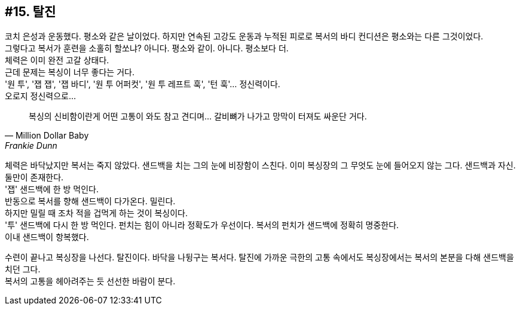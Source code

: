 == #15. 탈진

코치 은성과 운동했다. 평소와 같은 날이었다. 하지만 연속된 고강도 운동과 누적된 피로로 복서의 바디 컨디션은 평소와는 다른 그것이었다. +
그렇다고 복서가 훈련을 소홀히 할쏘냐? 아니다. 평소와 같이. 아니다. 평소보다 더. +
체력은 이미 완전 고갈 상태다. +
근데 문제는 복싱이 너무 좋다는 거다. +
'원 투', '잽 잽', '잽 바디', '원 투 어퍼컷', '원 투 레프트 훅', '턴 훅'... 정신력이다. +
오로지 정신력으로... +
[quote, "Million Dollar Baby", "Frankie Dunn"]
복싱의 신비함이란게 어떤 고통이 와도 참고 견디며... 갈비뼈가 나가고 망막이 터져도 싸운단 거다.


체력은 바닥났지만 복서는 죽지 않았다. 샌드백을 치는 그의 눈에 비장함이 스친다. 이미 복싱장의 그 무엇도 눈에 들어오지 않는 그다. 샌드백과 자신. 둘만이 존재한다. +
'잽' 샌드백에 한 방 먹인다. +
반동으로 복서를 향해 샌드백이 다가온다. 밀린다. +
하지만 밀릴 때 조차 적을 겁먹게 하는 것이 복싱이다. +
'투' 샌드백에 다시 한 방 먹인다. 펀치는 힘이 아니라 정확도가 우선이다. 복서의 펀치가 샌드백에 정확히 명중한다. +
이내 샌드백이 항복했다. 


수련이 끝나고 복싱장을 나선다. 탈진이다. 바닥을 나뒹구는 복서다. 탈진에 가까운 극한의 고통 속에서도 복싱장에서는 복서의 본분을 다해 샌드백을 치던 그다. +
복서의 고통을 헤아려주는 듯 선선한 바람이 분다.